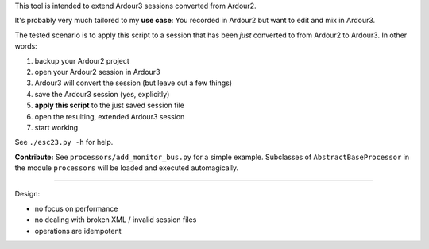 This tool is intended to extend Ardour3 sessions converted from Ardour2.

It's probably very much tailored to my **use case**:
You recorded in Ardour2 but want to edit and mix in Ardour3.

The tested scenario is to apply this script to a session that has been *just* converted to from Ardour2 to Ardour3. In other words:

#. backup your Ardour2 project
#. open your Ardour2 session in Ardour3
#. Ardour3 will convert the session (but leave out a few things)
#. save the Ardour3 session (yes, explicitly)
#. **apply this script** to the just saved session file
#. open the resulting, extended Ardour3 session
#. start working

See ``./esc23.py -h`` for help.

**Contribute:** See ``processors/add_monitor_bus.py`` for a simple example.
Subclasses of ``AbstractBaseProcessor`` in the module ``processors``
will be loaded and executed automagically.

------

Design:

* no focus on performance
* no dealing with broken XML / invalid session files
* operations are idempotent

